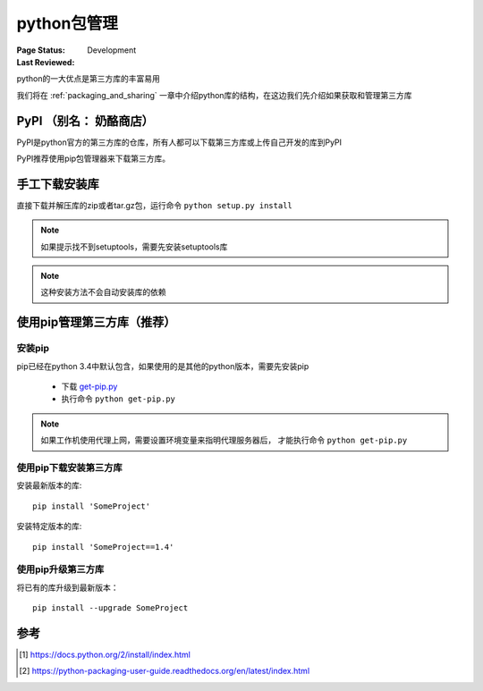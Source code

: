 .. _`package_management`:

=========================
python包管理
=========================

:Page Status: Development
:Last Reviewed: 

python的一大优点是第三方库的丰富易用

我们将在 :ref:`packaging_and_sharing` 一章中介绍python库的结构，在这边我们先介绍如果获取和管理第三方库

PyPI （别名： 奶酪商店）
========================

PyPI是python官方的第三方库的仓库，所有人都可以下载第三方库或上传自己开发的库到PyPI

PyPI推荐使用pip包管理器来下载第三方库。

手工下载安装库
=====================

直接下载并解压库的zip或者tar.gz包，运行命令 ``python setup.py install``

.. note::

 如果提示找不到setuptools，需要先安装setuptools库
 
.. note::

 这种安装方法不会自动安装库的依赖


使用pip管理第三方库（推荐）
============================

安装pip
-------------

pip已经在python 3.4中默认包含，如果使用的是其他的python版本，需要先安装pip

 - 下载 `get-pip.py <https://raw.github.com/pypa/pip/master/contrib/get-pip.py>`_

 - 执行命令 ``python get-pip.py``

.. note::

 如果工作机使用代理上网，需要设置环境变量来指明代理服务器后， 才能执行命令 ``python get-pip.py``
 
使用pip下载安装第三方库
-------------------------

安装最新版本的库:

::

 pip install 'SomeProject'


安装特定版本的库:

::

 pip install 'SomeProject==1.4'

使用pip升级第三方库
------------------------

将已有的库升级到最新版本：

::

 pip install --upgrade SomeProject


参考
=================

.. [1] https://docs.python.org/2/install/index.html
.. [2] https://python-packaging-user-guide.readthedocs.org/en/latest/index.html